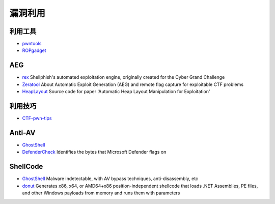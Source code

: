漏洞利用
========================================

利用工具
----------------------------------------
- `pwntools <https://github.com/Gallopsled/pwntools>`_
- `ROPgadget <https://github.com/JonathanSalwan/ROPgadget>`_

AEG
----------------------------------------
- `rex <https://github.com/angr/rex>`_ Shellphish's automated exploitation engine, originally created for the Cyber Grand Challenge
- `Zeratool <https://github.com/ChrisTheCoolHut/Zeratool>`_ About Automatic Exploit Generation (AEG) and remote flag capture for exploitable CTF problems
- `HeapLayout <https://github.com/SeanHeelan/HeapLayout>`_ Source code for paper 'Automatic Heap Layout Manipulation for Exploitation'

利用技巧
----------------------------------------
- `CTF-pwn-tips <https://github.com/Naetw/CTF-pwn-tips>`_

Anti-AV
----------------------------------------
- `GhostShell <https://github.com/ReddyyZ/GhostShell>`_
- `DefenderCheck <https://github.com/matterpreter/DefenderCheck>`_  Identifies the bytes that Microsoft Defender flags on

ShellCode
----------------------------------------
- `GhostShell <https://github.com/ReddyyZ/GhostShell>`_ Malware indetectable, with AV bypass techniques, anti-disassembly, etc
- `donut <https://github.com/TheWover/donut>`_ Generates x86, x64, or AMD64+x86 position-independent shellcode that loads .NET Assemblies, PE files, and other Windows payloads from memory and runs them with parameters
